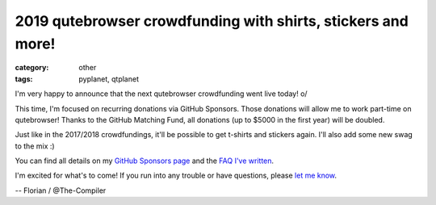 #############################################################
2019 qutebrowser crowdfunding with shirts, stickers and more!
#############################################################

:category: other
:tags: pyplanet, qtplanet

I'm very happy to announce that the next qutebrowser crowdfunding went live
today! \o/

This time, I'm focused on recurring donations via GitHub Sponsors. Those
donations will allow me to work part-time on qutebrowser! Thanks to the GitHub
Matching Fund, all donations (up to $5000 in the first year) will be doubled.

Just like in the 2017/2018 crowdfundings, it'll be possible to get t-shirts and
stickers again. I'll also add some new swag to the mix :)

You can find all details on my `GitHub Sponsors page <https://github.com/sponsors/The-Compiler/>`_
and the `FAQ I've written <https://github.com/qutebrowser/qutebrowser/blob/master/doc/faq.asciidoc#sponsors>`_.

I'm excited for what's to come! If you run into any trouble or have questions,
please `let me know <mailto:mail@qutebrowser.org>`_.

-- Florian / @The-Compiler
